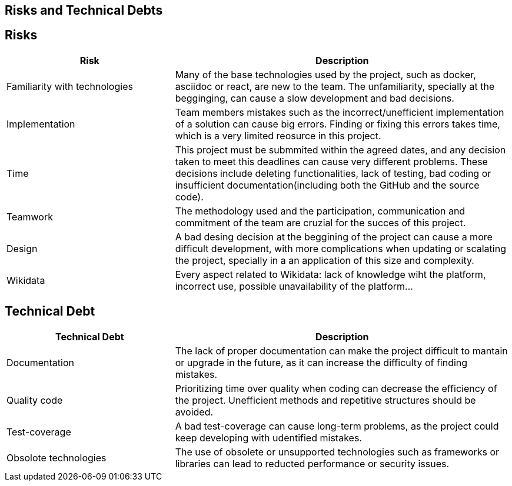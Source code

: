ifndef::imagesdir[:imagesdir: ../images]

[[section-technical-risks]]
== Risks and Technical Debts


ifdef::arc42help[]
[role="arc42help"]
****
.Contents
A list of identified technical risks or technical debts, ordered by priority

.Motivation
“Risk management is project management for grown-ups” (Tim Lister, Atlantic Systems Guild.) 

This should be your motto for systematic detection and evaluation of risks and technical debts in the architecture, which will be needed by management stakeholders (e.g. project managers, product owners) as part of the overall risk analysis and measurement planning.

.Form
List of risks and/or technical debts, probably including suggested measures to minimize, mitigate or avoid risks or reduce technical debts.


.Further Information

See https://docs.arc42.org/section-11/[Risks and Technical Debt] in the arc42 documentation.

****
endif::arc42help[]

== Risks

[options="header",cols="1,2"]
|===
|Risk|Description
| Familiarity with technologies| Many of the base technologies used by the project, such as docker, asciidoc or react, are new to the team. The unfamiliarity, specially at the begginging, can cause a slow development and bad decisions.
| Implementation | Team members mistakes such as the incorrect/unefficient implementation of a solution can cause big errors. Finding or fixing this errors takes time, which is a very limited reosurce in this project.
| Time | This project must be submmited within the agreed dates, and any decision taken to meet this deadlines can cause very different problems. These decisions include deleting functionalities, lack of testing, bad coding or insufficient documentation(including both the GitHub and the source code).
| Teamwork | The methodology used and the participation, communication and commitment of the team are cruzial for the succes of this project. 
| Design | A bad desing decision at the beggining of the project can cause a more difficult development, with more complications when updating or scalating the project, specially in a an application of this size and complexity.
| Wikidata | Every aspect related to Wikidata: lack of knowledge wiht the platform, incorrect use, possible unavailability of the platform...
|===

== Technical Debt

[options="header",cols="1,2"]
|===
|Technical Debt|Description
| Documentation| The lack of proper documentation can make the project difficult to mantain or upgrade in the future, as it can increase the difficulty of finding mistakes.
| Quality code | Prioritizing time over quality when coding can decrease the efficiency of the project. Unefficient methods and repetitive structures should be avoided.
| Test-coverage | A bad test-coverage can cause long-term problems, as the project could keep developing with udentified mistakes.
| Obsolote technologies | The use of obsolete or unsupported technologies such as frameworks or libraries can lead to reducted performance or security issues.
|===